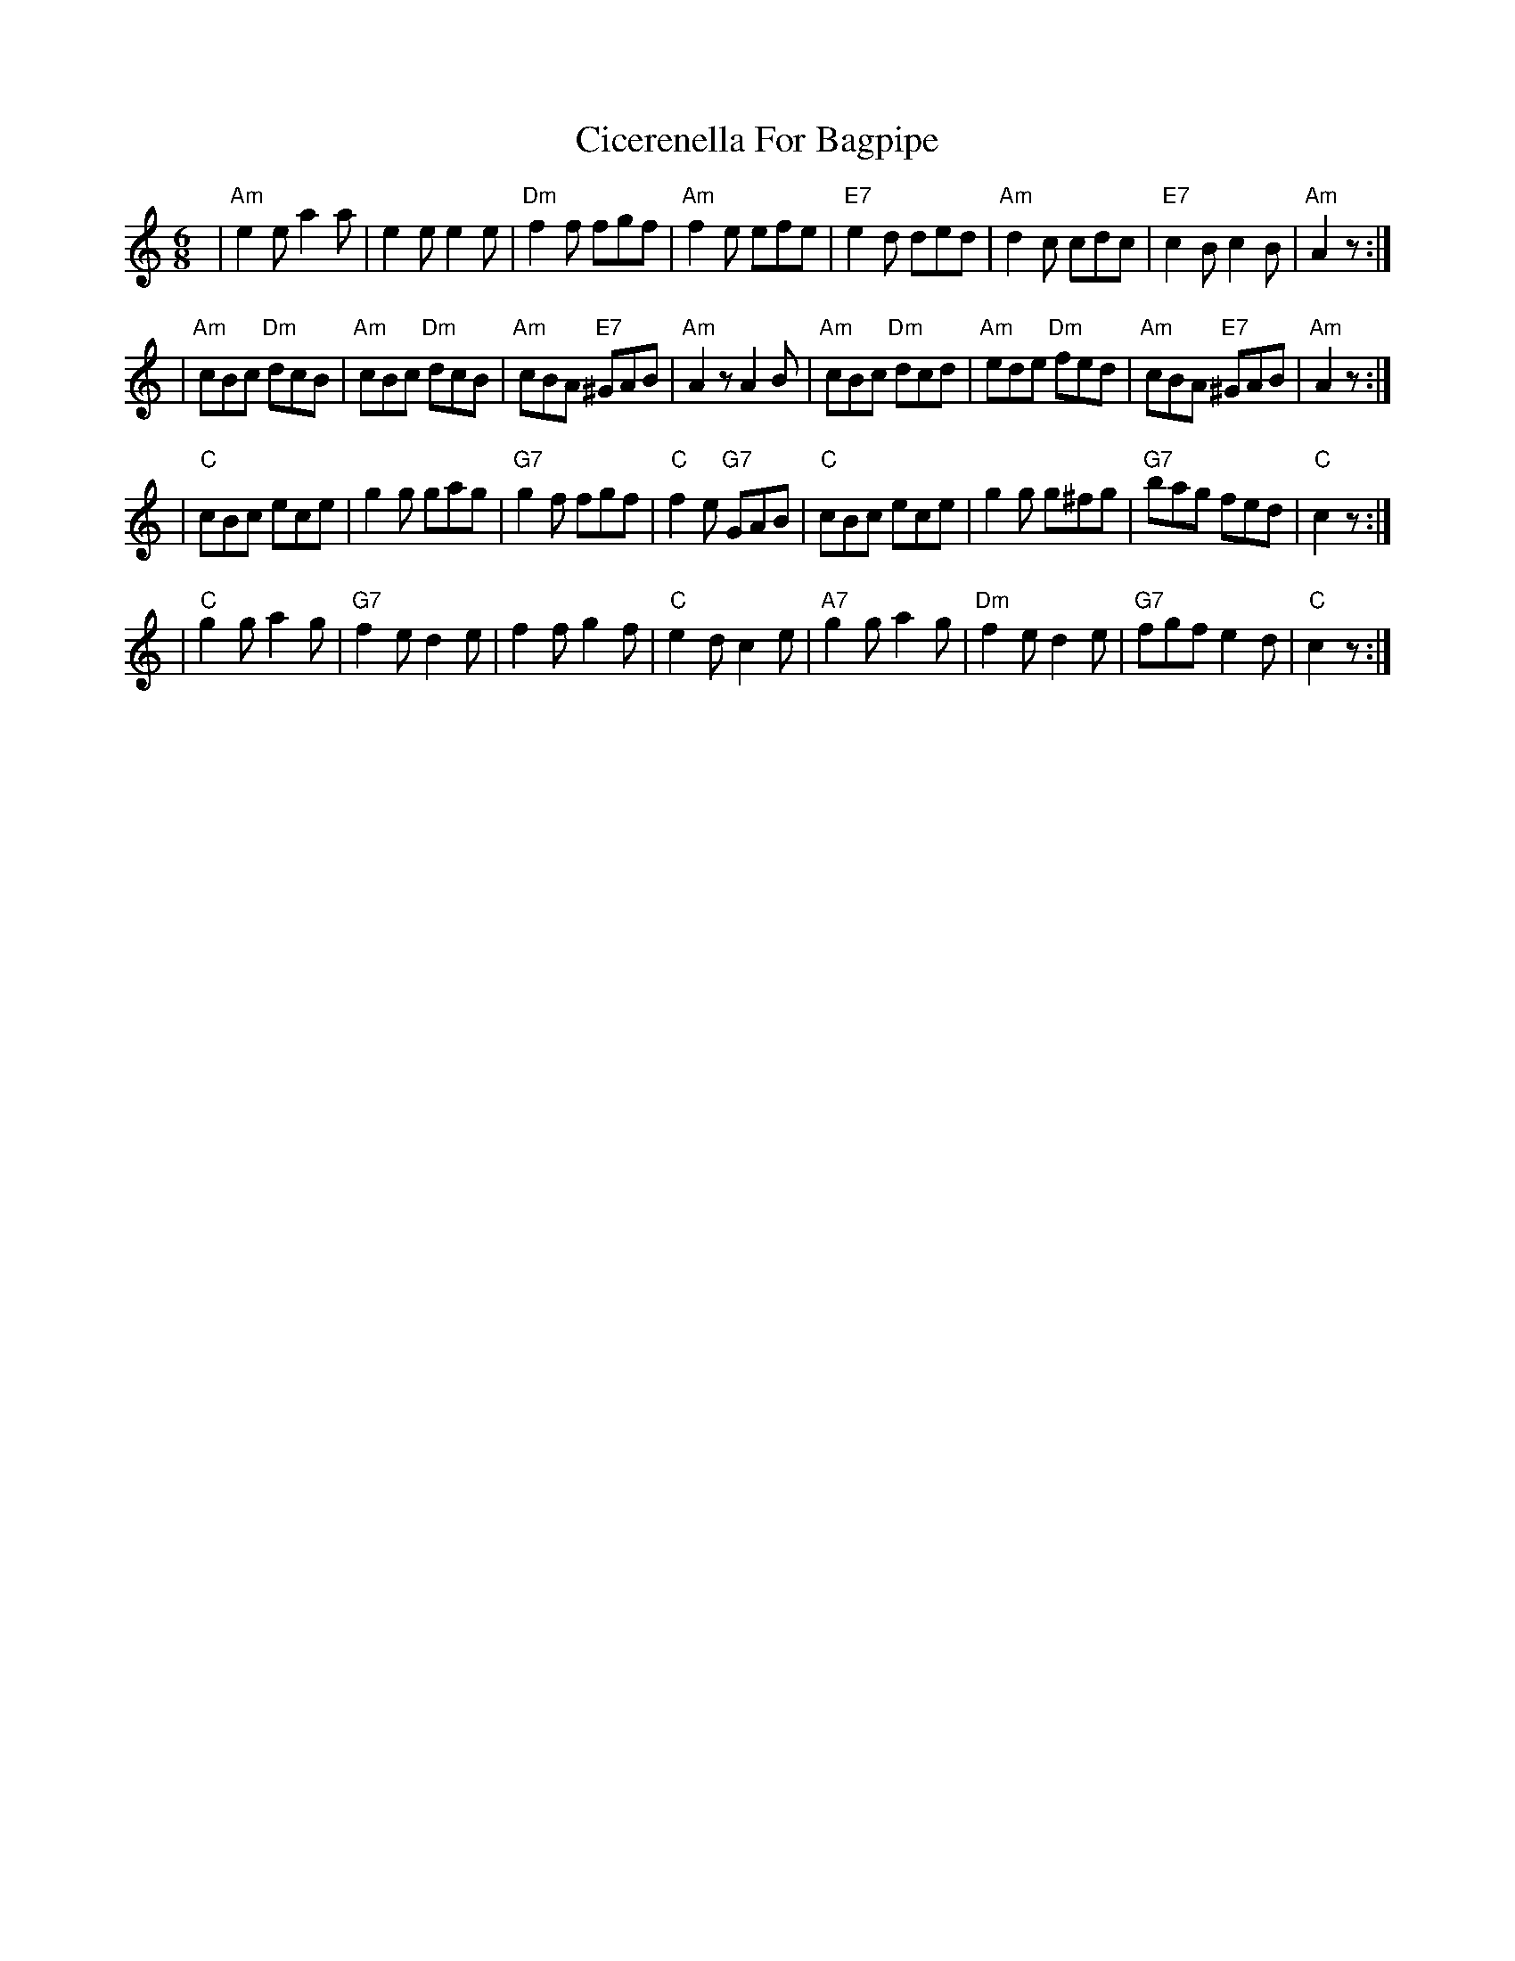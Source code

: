 X: 2
T: Cicerenella For Bagpipe
Z: gian marco
S: https://thesession.org/tunes/4291#setting17000
R: jig
M: 6/8
L: 1/8
K: Amin
| "Am"e2e a2a | e2e e2e | "Dm"f2f fgf | "Am"f2e efe \| "E7"e2d ded | "Am"d2c cdc | "E7"c2B c2B | "Am"A2z :|| "Am"cBc "Dm"dcB | "Am"cBc "Dm"dcB | "Am"cBA "E7"^GAB | "Am"A2z A2B \| "Am"cBc "Dm"dcd | "Am"ede "Dm"fed | "Am"cBA "E7"^GAB | "Am"A2z :|| "C"cBc ece | g2g gag | "G7"g2f fgf | "C"f2e "G7"GAB \| "C"cBc ece | g2g g^fg | "G7"bag fed | "C"c2z :|| "C"g2g a2g | "G7"f2e d2e | f2f g2f | "C"e2d c2e \| "A7"g2g a2g | "Dm"f2e d2e | "G7"fgf e2d | "C"c2z :|

